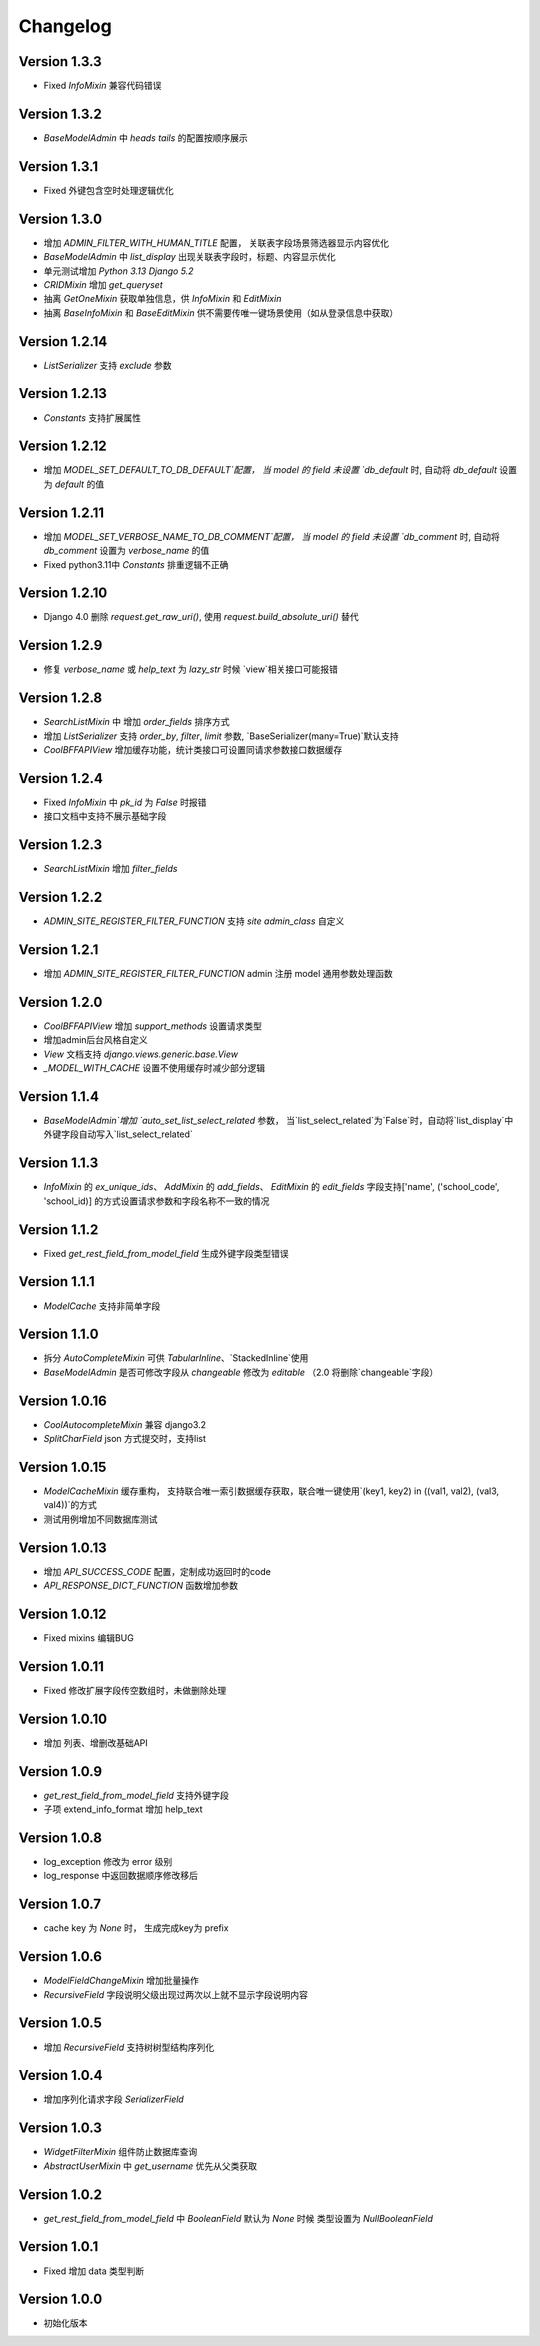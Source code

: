 Changelog
================

Version 1.3.3
------------------
+ Fixed `InfoMixin` 兼容代码错误

Version 1.3.2
------------------
+ `BaseModelAdmin` 中 `heads` `tails` 的配置按顺序展示

Version 1.3.1
------------------
+ Fixed 外键包含空时处理逻辑优化

Version 1.3.0
------------------
+ 增加 `ADMIN_FILTER_WITH_HUMAN_TITLE` 配置， 关联表字段场景筛选器显示内容优化
+ `BaseModelAdmin` 中 `list_display` 出现关联表字段时，标题、内容显示优化
+ 单元测试增加 `Python 3.13` `Django 5.2`
+ `CRIDMixin` 增加 `get_queryset`
+ 抽离 `GetOneMixin` 获取单独信息，供 `InfoMixin` 和 `EditMixin`
+ 抽离 `BaseInfoMixin` 和 `BaseEditMixin` 供不需要传唯一键场景使用（如从登录信息中获取）

Version 1.2.14
------------------
+ `ListSerializer` 支持 `exclude` 参数

Version 1.2.13
------------------
+ `Constants` 支持扩展属性

Version 1.2.12
------------------
+ 增加 `MODEL_SET_DEFAULT_TO_DB_DEFAULT`配置， 当 model 的 field 未设置 `db_default` 时, 自动将 `db_default` 设置为 `default` 的值

Version 1.2.11
------------------
+ 增加 `MODEL_SET_VERBOSE_NAME_TO_DB_COMMENT`配置， 当 model 的 field 未设置 `db_comment` 时, 自动将 `db_comment` 设置为 `verbose_name` 的值
+ Fixed python3.11中 `Constants` 排重逻辑不正确

Version 1.2.10
------------------
+ Django 4.0 删除 `request.get_raw_uri()`, 使用 `request.build_absolute_uri()` 替代

Version 1.2.9
------------------
+ 修复 `verbose_name` 或 `help_text` 为 `lazy_str` 时候 `view`相关接口可能报错

Version 1.2.8
------------------
+ `SearchListMixin` 中 增加 `order_fields` 排序方式
+ 增加 `ListSerializer` 支持 `order_by`, `filter`, `limit` 参数, `BaseSerializer(many=True)`默认支持
+ `CoolBFFAPIView` 增加缓存功能，统计类接口可设置同请求参数接口数据缓存

Version 1.2.4
------------------
+ Fixed `InfoMixin` 中 `pk_id` 为 `False` 时报错
+ 接口文档中支持不展示基础字段

Version 1.2.3
------------------
+ `SearchListMixin` 增加 `filter_fields`

Version 1.2.2
------------------
+ `ADMIN_SITE_REGISTER_FILTER_FUNCTION` 支持 `site` `admin_class` 自定义

Version 1.2.1
------------------
+ 增加 `ADMIN_SITE_REGISTER_FILTER_FUNCTION` admin 注册 model 通用参数处理函数

Version 1.2.0
------------------
+ `CoolBFFAPIView` 增加 `support_methods` 设置请求类型
+ 增加admin后台风格自定义
+ `View` 文档支持 `django.views.generic.base.View`
+ `_MODEL_WITH_CACHE` 设置不使用缓存时减少部分逻辑

Version 1.1.4
------------------
+ `BaseModelAdmin`增加 `auto_set_list_select_related` 参数， 当`list_select_related`为`False`时，自动将`list_display`中外键字段自动写入`list_select_related`

Version 1.1.3
------------------
+ `InfoMixin` 的 `ex_unique_ids`、 `AddMixin` 的 `add_fields`、 `EditMixin` 的 `edit_fields` 字段支持['name', ('school_code', 'school_id)] 的方式设置请求参数和字段名称不一致的情况

Version 1.1.2
------------------
+ Fixed `get_rest_field_from_model_field` 生成外键字段类型错误

Version 1.1.1
------------------
+ `ModelCache` 支持非简单字段

Version 1.1.0
------------------
+ 拆分 `AutoCompleteMixin` 可供 `TabularInline`、`StackedInline`使用
+ `BaseModelAdmin` 是否可修改字段从 `changeable` 修改为 `editable` （2.0 将删除`changeable`字段）

Version 1.0.16
------------------
+ `CoolAutocompleteMixin` 兼容 django3.2
+ `SplitCharField` json 方式提交时，支持list

Version 1.0.15
------------------
+ `ModelCacheMixin` 缓存重构， 支持联合唯一索引数据缓存获取，联合唯一键使用`(key1, key2) in ((val1, val2), (val3, val4))`的方式
+ 测试用例增加不同数据库测试

Version 1.0.13
------------------
+ 增加 `API_SUCCESS_CODE` 配置，定制成功返回时的code
+ `API_RESPONSE_DICT_FUNCTION` 函数增加参数

Version 1.0.12
------------------
+ Fixed mixins 编辑BUG

Version 1.0.11
------------------
+ Fixed 修改扩展字段传空数组时，未做删除处理

Version 1.0.10
------------------
+ 增加 列表、增删改基础API

Version 1.0.9
------------------
+ `get_rest_field_from_model_field` 支持外键字段
+ 子项 extend_info_format 增加 help_text

Version 1.0.8
------------------
+ log_exception 修改为 error 级别
+ log_response 中返回数据顺序修改移后

Version 1.0.7
------------------
+ cache key 为 `None` 时， 生成完成key为 prefix

Version 1.0.6
------------------
+ `ModelFieldChangeMixin` 增加批量操作
+ `RecursiveField` 字段说明父级出现过两次以上就不显示字段说明内容

Version 1.0.5
------------------
+ 增加 `RecursiveField` 支持树树型结构序列化

Version 1.0.4
------------------
+ 增加序列化请求字段 `SerializerField`

Version 1.0.3
------------------
+ `WidgetFilterMixin` 组件防止数据库查询
+ `AbstractUserMixin` 中 `get_username` 优先从父类获取

Version 1.0.2
------------------
+ `get_rest_field_from_model_field` 中 `BooleanField` 默认为 `None` 时候 类型设置为 `NullBooleanField`

Version 1.0.1
------------------
+ Fixed 增加 data 类型判断

Version 1.0.0
------------------
+ 初始化版本
